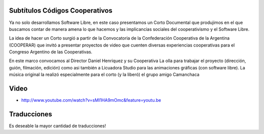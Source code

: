Subtítulos Códigos Cooperativos
===============================

Ya no solo desarrollamos Software Libre, en este caso presentamos un Corto
Documental que produjimos en el que buscamos contar de manera amena lo que
hacemos y las implicancias sociales del cooperativismo y el Software Libre.

La idea de hacer un Corto surgió a partir de la Convocatoria de la
Confederación Cooperativa de la Argentina (COOPERAR) que invitó a presentar
proyectos de video que cuenten diversas experiencias cooperativas para el
Congreso Argentino de las Cooperativas. 

En este marco convocamos al Director Daniel Henriquez y su Cooperativa La olla
para trabajar el proyecto (dirección, guión, filmación, edición) como asi
también a Licuadora Studio para las animaciones gráficas (con software libre).
La música original la realizó especialmente para el corto (y la liberó) el
grupo amigo Camanchaca

Video
=====

- http://www.youtube.com/watch?v=sMI1HA9mOmc&feature=youtu.be

Traducciones
============

Es deseable la mayor cantidad de traducciones!

